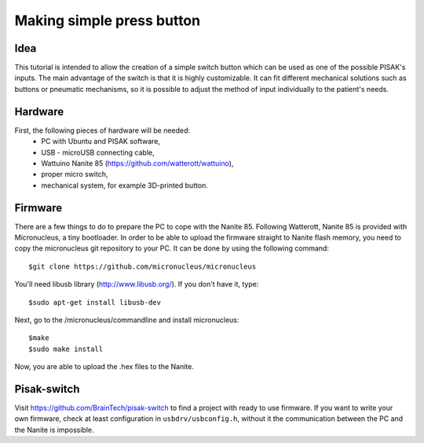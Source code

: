 Making simple press button
==========================

Idea
----
This tutorial is intended to allow the creation of a simple switch button
which can be used as one of the possible PISAK's inputs. The main advantage of
the switch is that it is highly customizable. It can fit different mechanical
solutions such as buttons or pneumatic mechanisms, so it is possible to
adjust the method of input individually to the patient's needs.

Hardware
--------
First, the following pieces of hardware will be needed:
 - PC with Ubuntu and PISAK software,
 - USB - microUSB connecting cable,
 - Wattuino Nanite 85 (https://github.com/watterott/wattuino),
 - proper micro switch,
 - mechanical system, for example 3D-printed button.

Firmware
--------
There are a few things to do to prepare the PC to cope with the Nanite 85.
Following Watterott, Nanite 85 is provided with Micronucleus, a tiny bootloader.
In order to be able to upload the firmware straight to Nanite flash memory, you need
to copy the micronucleus git repository to your PC. It can be done by using
the following command::

    $git clone https://github.com/micronucleus/micronucleus

You'll need libusb library (http://www.libusb.org/). If you don't have it, type::

    $sudo apt-get install libusb-dev

Next, go to the /micronucleus/commandline and install micronucleus::

    $make
    $sudo make install

Now, you are able to upload the .hex files to the Nanite.

Pisak-switch
------------
Visit https://github.com/BrainTech/pisak-switch to find a project with ready to use firmware.
If you want to write your own firmware, check at least configuration in
``usbdrv/usbconfig.h``, without it the communication between the PC and the Nanite is impossible.